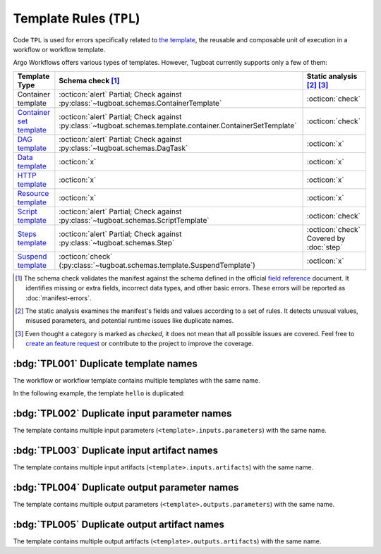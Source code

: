Template Rules (``TPL``)
========================

Code ``TPL`` is used for errors specifically related to `the template <https://argo-workflows.readthedocs.io/en/latest/fields/#template>`_, the reusable and composable unit of execution in a workflow or workflow template.

Argo Workflows offers various types of templates. However, Tugboat currently supports only a few of them:

.. list-table::
    :header-rows: 1

    * - Template Type
      - Schema check [#schm-chk]_
      - Static analysis [#sttc-chk]_ [#stttc-chk-disclaimer]_

    * - Container template
      - :octicon:`alert` Partial; Check against :py:class:`~tugboat.schemas.ContainerTemplate`
      - :octicon:`check`

    * - `Container set template <https://argo-workflows.readthedocs.io/en/latest/container-set-template/>`_
      - :octicon:`alert` Partial; Check against :py:class:`~tugboat.schemas.template.container.ContainerSetTemplate`
      - :octicon:`check`

    * - `DAG template <https://argo-workflows.readthedocs.io/en/latest/walk-through/dag/>`_
      - :octicon:`alert` Partial; Check against :py:class:`~tugboat.schemas.DagTask`
      - :octicon:`x`

    * - `Data template <https://argo-workflows.readthedocs.io/en/latest/data-sourcing-and-transformation/>`_
      - :octicon:`x`
      - :octicon:`x`

    * - `HTTP template <https://argo-workflows.readthedocs.io/en/latest/http-template/>`_
      - :octicon:`x`
      - :octicon:`x`

    * - `Resource template <https://argo-workflows.readthedocs.io/en/latest/walk-through/kubernetes-resources/>`_
      - :octicon:`x`
      - :octicon:`x`

    * - `Script template <https://argo-workflows.readthedocs.io/en/latest/walk-through/scripts-and-results/>`_
      - :octicon:`alert` Partial; Check against :py:class:`~tugboat.schemas.ScriptTemplate`
      - :octicon:`check`

    * - `Steps template <https://argo-workflows.readthedocs.io/en/latest/walk-through/steps/>`_
      - :octicon:`alert` Partial; Check against :py:class:`~tugboat.schemas.Step`
      - :octicon:`check` Covered by :doc:`step`

    * - `Suspend template <https://argo-workflows.readthedocs.io/en/latest/walk-through/suspending/>`_
      - :octicon:`check` (:py:class:`~tugboat.schemas.template.SuspendTemplate`)
      - :octicon:`x`

.. [#schm-chk] The schema check validates the manifest against the schema defined in the official `field reference`_ document. It identifies missing or extra fields, incorrect data types, and other basic errors. These errors will be reported as :doc:`manifest-errors`.
.. [#sttc-chk] The static analysis examines the manifest's fields and values according to a set of rules. It detects unusual values, misused parameters, and potential runtime issues like duplicate names.
.. [#stttc-chk-disclaimer] Even thought a category is marked as *checked*, it does not mean that all possible issues are covered. Feel free to `create an feature request <https://github.com/tzing/tugboat/issues>`_ or contribute to the project to improve the coverage.
.. _Field Reference: https://argo-workflows.readthedocs.io/en/latest/fields/


:bdg:`TPL001` Duplicate template names
--------------------------------------

The workflow or workflow template contains multiple templates with the same name.

In the following example, the template ``hello`` is duplicated:

.. code-block:: yaml
   :emphasize-lines: 7,10

   apiVersion: argoproj.io/v1alpha1
   kind: WorkflowTemplate
   metadata:
     name: demo
   spec:
     templates:
       - name: hello
         container:
           image: alpine:latest
       - name: hello
         container:
           image: busybox:latest


:bdg:`TPL002` Duplicate input parameter names
---------------------------------------------

The template contains multiple input parameters (``<template>.inputs.parameters``) with the same name.

.. code-block:: yaml
   :emphasize-lines: 10,11

   apiVersion: argoproj.io/v1alpha1
   kind: WorkflowTemplate
   metadata:
     name: demo
   spec:
     templates:
       - name: main
         inputs:
           parameters:
             - name: data
             - name: data
         ...


:bdg:`TPL003` Duplicate input artifact names
--------------------------------------------

The template contains multiple input artifacts (``<template>.inputs.artifacts``) with the same name.

.. code-block:: yaml
   :emphasize-lines: 10,12

   apiVersion: argoproj.io/v1alpha1
   kind: WorkflowTemplate
   metadata:
     name: demo
   spec:
     templates:
       - name: main
         inputs:
           artifacts:
             - name: data
               path: /data/foo
             - name: data
               path: /data/bar
         ...


:bdg:`TPL004` Duplicate output parameter names
----------------------------------------------

The template contains multiple output parameters (``<template>.outputs.parameters``) with the same name.

.. code-block:: yaml
   :emphasize-lines: 11,14

   apiVersion: argoproj.io/v1alpha1
   kind: WorkflowTemplate
   metadata:
     name: demo
   spec:
     templates:
        - name: main
          ...
          outputs:
            parameters:
              - name: message
                valueFrom:
                  path: /tmp/message.txt
              - name: message
                valueFrom:
                  path: /tmp/msg.txt


:bdg:`TPL005` Duplicate output artifact names
---------------------------------------------

The template contains multiple output artifacts (``<template>.outputs.artifacts``) with the same name.

.. code-block:: yaml
   :emphasize-lines: 11,13

   apiVersion: argoproj.io/v1alpha1
   kind: WorkflowTemplate
   metadata:
     name: demo
   spec:
     templates:
        - name: main
          ...
          outputs:
            artifacts:
              - name: data
                path: /data/foo
              - name: data
                path: /data/bar

